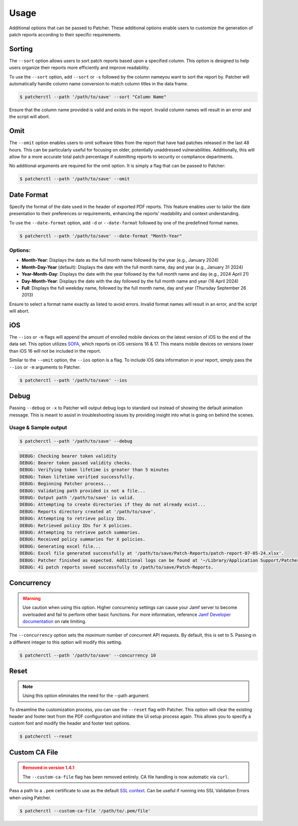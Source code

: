 .. _usage:

=========
Usage
=========

Additional options that can be passed to Patcher. These additional options enable users to customize the generation of patch reports according to their specific requirements.

Sorting
-------

The ``--sort`` option allows users to sort patch reports based upon a specified column. This option is designed to help users organize their reports more efficiently and improve readability.

To use the ``--sort`` option, add ``--sort`` or ``-s`` followed by the column nameyou want to sort the report by. Patcher will automatically handle column name conversion to match column titles in the data frame.

.. code-block:: console

    $ patcherctl --path '/path/to/save' --sort "Column Name"

Ensure that the column name provided is valid and exists in the report. Invalid column names will result in an error and the script will abort.

Omit
----

The ``--omit`` option enables users to omit software titles from the report that have had patches released in the last 48 hours. This can be particularly useful for focusing on older, potentially unaddressed vulnerabilities. Additionally, this will allow for a more accurate total patch percentage if submitting reports to security or compliance departments.

No additional arguments are required for the omit option. It is simply a flag that can be passed to Patcher:

.. code-block:: console

    $ patcherctl --path '/path/to/save' --omit

.. _date-format:

Date Format
-----------

Specify the format of the date used in the header of exported PDF reports. This feature enables user to tailor the date presentation to their preferences or requirements, enhancing the reports' readability and context understanding.

To use the ``--date-format`` option, add ``-d`` or ``--date-format`` followed by one of the predefined format names.

.. code-block:: console

    $ patcherctl --path '/path/to/save' --date-format "Month-Year"

Options:
^^^^^^^^

- **Month-Year**: Displays the date as the full month name followed by the year (e.g., January 2024)
- **Month-Day-Year** (default): Displays the date with the full month name, day and year (e.g., January 31 2024)
- **Year-Month-Day**: Displays the date with the year followed by the full month name and day (e.g., 2024 April 21)
- **Day-Month-Year**: Displays the date with the day followed by the full month name and year (16 April 2024)
- **Full**: Displays the full weekday name, followed by the full month name, day and year (Thursday September 26 2013)

Ensure to select a format name exactly as listed to avoid errors. Invalid format names will result in an error, and the script will abort.

.. _ios:

iOS
---

The ``--ios`` or ``-m`` flags will append the amount of enrolled mobile devices on the latest version of iOS to the end of the data set. This option utilizes `SOFA <https://sofa.macadmins.io>`_, which reports on iOS versions 16 & 17. This means mobile devices on versions lower than iOS 16 will not be included in the report.

Similar to the ``--omit`` option, the ``--ios`` option is a flag. To include iOS data information in your report, simply pass the ``--ios`` or ``-m`` arguments to Patcher.

.. code-block:: console

    $ patcherctl --path '/path/to/save' --ios

Debug
-----

Passing ``--debug`` or ``-x`` to Patcher will output debug logs to standard out instead of showing the default animation message. This is meant to assist in troubleshooting issues by providing insight into what is going on behind the scenes.

Usage & Sample output
^^^^^^^^^^^^^^^^^^^^^

.. code-block:: console

    $ patcherctl --path '/path/to/save' --debug

.. code-block:: text

    DEBUG: Checking bearer token validity
    DEBUG: Bearer token passed validity checks.
    DEBUG: Verifying token lifetime is greater than 5 minutes
    DEBUG: Token lifetime verified successfully.
    DEBUG: Beginning Patcher process...
    DEBUG: Validating path provided is not a file...
    DEBUG: Output path '/path/to/save' is valid.
    DEBUG: Attempting to create directories if they do not already exist...
    DEBUG: Reports directory created at '/path/to/save'.
    DEBUG: Attempting to retrieve policy IDs.
    DEBUG: Retrieved policy IDs for X policies.
    DEBUG: Attempting to retrieve patch summaries.
    DEBUG: Received policy summaries for X policies.
    DEBUG: Generating excel file...
    DEBUG: Excel file generated successfully at '/path/to/save/Patch-Reports/patch-report-07-05-24.xlsx'.
    DEBUG: Patcher finished as expected. Additional logs can be found at '~/Library/Application Support/Patcher/logs'.
    DEBUG: 41 patch reports saved successfully to /path/to/save/Patch-Reports.


.. _concurrency:

Concurrency
-----------

.. warning::
    Use caution when using this option. Higher concurrency settings can cause your Jamf server to become overloaded and fail to perform other basic functions. For more information, reference `Jamf Developer documentation <https://developer.jamf.com/developer-guide/docs/jamf-pro-api-scalability-best-practices#rate-limiting>`_ on rate limiting.

The ``--concurrency`` option sets the *maximum* number of concurrent API requests. By default, this is set to 5. Passing in a different integer to this option will modify this setting.

.. code-block:: console

    $ patcherctl --path '/path/to/save' --concurrency 10

.. _resetting_patcher:

Reset
-----

.. note::
    Using this option eliminates the need for the --path argument.

To streamline the customization process, you can use the ``--reset`` flag with Patcher. This option will clear the existing header and footer text from the PDF configuration and initiate the UI setup process again. This allows you to specify a custom font and modify the header and footer text options.

.. code-block:: console

    $ patcherctl --reset


Custom CA File
--------------

.. admonition:: Removed in version 1.4.1
    :class: danger

    The ``--custom-ca-file`` flag has been removed entirely. CA file handling is now automatic via ``curl``.

Pass a path to a ``.pem`` certificate to use as the default `SSL context <https://docs.python.org/3/library/ssl.html#context-creation>`_. Can be useful if running into SSL Validation Errors when using Patcher.

.. code-block:: console

    $ patcherctl --custom-ca-file '/path/to/.pem/file'

